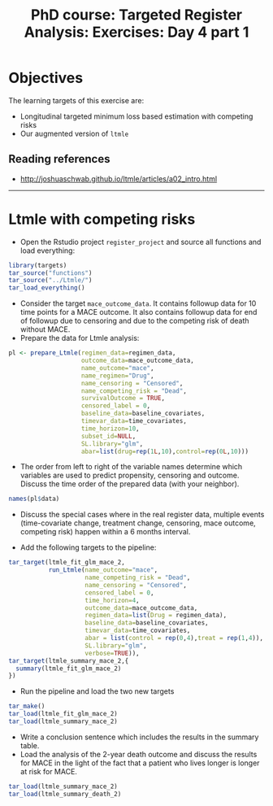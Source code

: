 #+TITLE: PhD course: Targeted Register Analysis: Exercises: Day 4 part 1

* Objectives

The learning targets of this exercise are:

- Longitudinal targeted minimum loss based estimation with competing
  risks
- Our augmented version of =ltmle=

** Reading references

- http://joshuaschwab.github.io/ltmle/articles/a02_intro.html
  
------------------------------------------------------------------------------------------------------

* Ltmle with competing risks

- Open the Rstudio project =register_project= and source all functions
  and load everything:

#+BEGIN_SRC R  :results output raw  :exports code  :session *R* :cache yes  
library(targets)
tar_source("functions")
tar_source("../Ltmle/")
tar_load_everything()
#+END_SRC  

- Consider the target =mace_outcome_data=. It contains followup data
  for 10 time points for a MACE outcome. It also contains followup
  data for end of followup due to censoring and due to the competing
  risk of death without MACE.
- Prepare the data for Ltmle analysis:

#+BEGIN_SRC R  :results output raw  :exports code  :session *R* :cache yes  
pl <- prepare_Ltmle(regimen_data=regimen_data,
                    outcome_data=mace_outcome_data,
                    name_outcome="mace",
                    name_regimen="Drug",
                    name_censoring = "Censored",
                    name_competing_risk = "Dead",
                    survivalOutcome = TRUE,
                    censored_label = 0,
                    baseline_data=baseline_covariates,
                    timevar_data=time_covariates,
                    time_horizon=10,
                    subset_id=NULL,
                    SL.library="glm",
                    abar=list(drug=rep(1L,10),control=rep(0L,10)))
#+END_SRC  

- The order from left to right of the variable names determine which variables are used to predict
  propensity, censoring and outcome. Discuss the time order of the prepared data (with your neighbor).

#+BEGIN_SRC R  :results output raw  :exports code  :session *R* :cache yes  
names(pl$data)
#+END_SRC  

- Discuss the special cases where in the real register data, multiple
  events (time-covariate change, treatment change, censoring, mace
  outcome, competing risk) happen within a 6 months interval.

- Add the following targets to the pipeline:

#+BEGIN_SRC R  :results output raw  :exports code  :session *R* :cache yes  
tar_target(ltmle_fit_glm_mace_2,
           run_Ltmle(name_outcome="mace",
                     name_competing_risk = "Dead",
                     name_censoring = "Censored",
                     censored_label = 0,
                     time_horizon=4,
                     outcome_data=mace_outcome_data,
                     regimen_data=list(Drug = regimen_data),
                     baseline_data=baseline_covariates,
                     timevar_data=time_covariates,
                     abar = list(control = rep(0,4),treat = rep(1,4)),
                     SL.library="glm",
                     verbose=TRUE)),
tar_target(ltmle_summary_mace_2,{
  summary(ltmle_fit_glm_mace_2)
})
#+END_SRC

- Run the pipeline and load the two new targets

#+BEGIN_SRC R  :results output raw  :exports code  :session *R* :cache yes  
tar_make()
tar_load(ltmle_fit_glm_mace_2)
tar_load(ltmle_summary_mace_2)
#+END_SRC  

- Write a conclusion sentence which includes the results in the summary table.
- Load the analysis of the 2-year death outcome and discuss the
  results for MACE in the light of the fact that a patient who lives
  longer is longer at risk for MACE.

#+BEGIN_SRC R  :results output raw  :exports code  :session *R* :cache yes  
tar_load(ltmle_summary_mace_2)
tar_load(ltmle_summary_death_2)
#+END_SRC  
  
